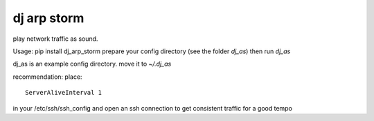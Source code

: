 ===============================
dj arp storm
===============================

.. image:: https://img.shields.io/pypi/v/dj_arp_storm.svg
        :target: https://pypi.python.org/pypi/dj_arp_storm

.. image:: https://img.shields.io/travis/listerine/dj_arp_storm.svg
        :target: https://travis-ci.org/listerine/dj_arp_storm

.. image:: https://readthedocs.org/projects/dj_arp_storm/badge/?version=latest
        :target: https://readthedocs.org/projects/dj_arp_storm/?badge=latest
        :alt: Documentation Status


play network traffic as sound.

Usage:
pip install dj_arp_storm
prepare your config directory (see the folder `dj_as`)
then run `dj_as`

dj_as is an example config directory.
move it to `~/.dj_as`

recommendation:
place::
  ServerAliveInterval 1
in your /etc/ssh/ssh_config and open an ssh connection to get consistent traffic for a good tempo
